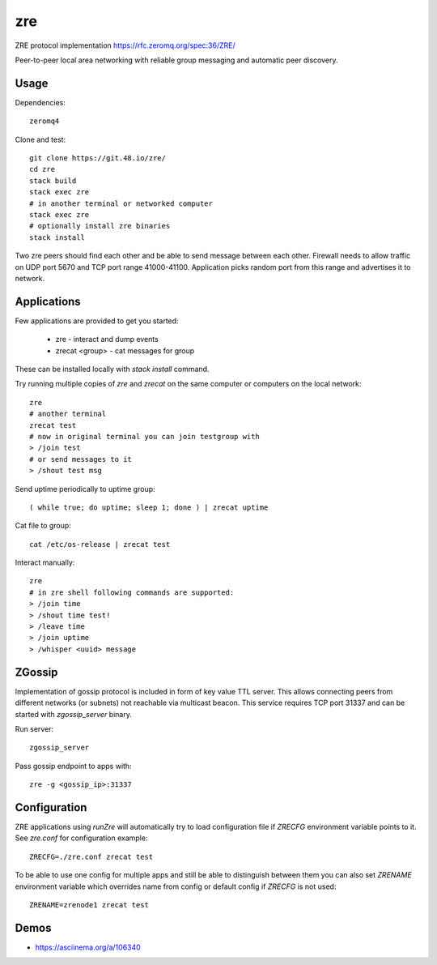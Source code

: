 zre
===

ZRE protocol implementation https://rfc.zeromq.org/spec:36/ZRE/

Peer-to-peer local area networking with reliable group messaging
and automatic peer discovery.

Usage
-----

Dependencies::

        zeromq4

Clone and test::

        git clone https://git.48.io/zre/
        cd zre
        stack build
        stack exec zre
        # in another terminal or networked computer
        stack exec zre
        # optionally install zre binaries
        stack install

Two zre peers should find each other and be able to send message between each other.
Firewall needs to allow traffic on UDP port 5670 and TCP port range 41000-41100.
Application picks random port from this range and advertises it to network.

Applications
------------

Few applications are provided to get you started:

 - zre - interact and dump events
 - zrecat <group> - cat messages for group

These can be installed locally with `stack install` command.

Try running multiple copies of `zre` and `zrecat` on
the same computer or computers on the local network::

        zre
        # another terminal
        zrecat test
        # now in original terminal you can join testgroup with
        > /join test
        # or send messages to it
        > /shout test msg

Send uptime periodically to uptime group::

        ( while true; do uptime; sleep 1; done ) | zrecat uptime


Cat file to group::

        cat /etc/os-release | zrecat test

Interact manually::

        zre
        # in zre shell following commands are supported:
        > /join time
        > /shout time test!
        > /leave time
        > /join uptime
        > /whisper <uuid> message

ZGossip
-------

Implementation of gossip protocol is included in form of key value TTL server.
This allows connecting peers from different networks (or subnets) not reachable via multicast
beacon. This service requires TCP port 31337 and can be started with `zgossip_server` binary.

Run server::

  zgossip_server

Pass gossip endpoint to apps with::

  zre -g <gossip_ip>:31337

Configuration
-------------

ZRE applications using `runZre` will automatically try to load configuration
file if `ZRECFG` environment variable points to it. See `zre.conf` for configuration
example::

  ZRECFG=./zre.conf zrecat test

To be able to use one config for multiple apps and still be able to distinguish between
them you can also set `ZRENAME` environment variable which overrides name
from config or default config if `ZRECFG` is not used::

  ZRENAME=zrenode1 zrecat test

Demos
-----

* https://asciinema.org/a/106340
